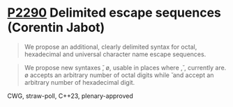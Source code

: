 * [[https://wg21.link/p2290][P2290]] Delimited escape sequences (Corentin Jabot)
:PROPERTIES:
:CUSTOM_ID: p2290-delimited-escape-sequences-corentin-jabot
:END:
#+begin_quote
We propose an additional, clearly delimited syntax for octal, hexadecimal and universal
character name escape sequences.
#+end_quote
#+begin_quote
We propose new syntaxes \u{}, \o{}, \x{} usable in places where \u, \x, \nnn currently are.
\o{} accepts an arbitrary number of octal digits while \u{} and \x{} accept an arbitrary number
of hexadecimal digit.
#+end_quote
CWG, straw-poll, C++23, plenary-approved
